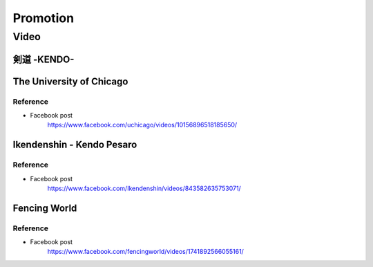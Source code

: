 ﻿******************************************************
Promotion
******************************************************

Video
========

剣道 -KENDO-
-----------------------------------------------------

.. raw:: html

	<iframe width="560" height="315" src="https://www.youtube.com/embed/2YnqbCPFris" frameborder="0" allowfullscreen></iframe>

	
The University of Chicago
-----------------------------------------------------

.. raw:: html

	<iframe src="https://www.facebook.com/plugins/video.php?href=https%3A%2F%2Fwww.facebook.com%2Fuchicago%2Fvideos%2F10156896518185650%2F&show_text=0&width=560" width="560" height="315" style="border:none;overflow:hidden" scrolling="no" frameborder="0" allowTransparency="true" allowFullScreen="true"></iframe>
	
Reference
^^^^^^^^^^^^^^^^^^^^^^^^
- Facebook post
	| https://www.facebook.com/uchicago/videos/10156896518185650/


Ikendenshin - Kendo Pesaro 
-----------------------------------------------------

.. raw:: html

	<iframe src="https://www.facebook.com/plugins/video.php?href=https%3A%2F%2Fwww.facebook.com%2FIkendenshin%2Fvideos%2F843582635753071%2F&show_text=0&width=560" width="560" height="315" style="border:none;overflow:hidden" scrolling="no" frameborder="0" allowTransparency="true" allowFullScreen="true"></iframe>
	
Reference
^^^^^^^^^^^^^^^^^^^^^^^^
- Facebook post
	| https://www.facebook.com/Ikendenshin/videos/843582635753071/

	
Fencing World
-----------------------------------------------------

.. raw:: html

	<iframe src="https://www.facebook.com/plugins/video.php?href=https%3A%2F%2Fwww.facebook.com%2Ffencingworld%2Fvideos%2F1741892566055161%2F&show_text=0&width=560" width="560" height="315" style="border:none;overflow:hidden" scrolling="no" frameborder="0" allowTransparency="true" allowFullScreen="true"></iframe>
	
Reference
^^^^^^^^^^^^^^^^^^^^^^^^
- Facebook post
	| https://www.facebook.com/fencingworld/videos/1741892566055161/
